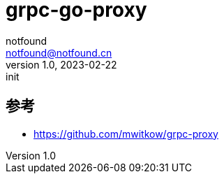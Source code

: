 = grpc-go-proxy
notfound <notfound@notfound.cn>
1.0, 2023-02-22: init

:page-slug: grpc-go-proxy
:page-category: grpc
:page-draft: true


== 参考

* https://github.com/mwitkow/grpc-proxy
